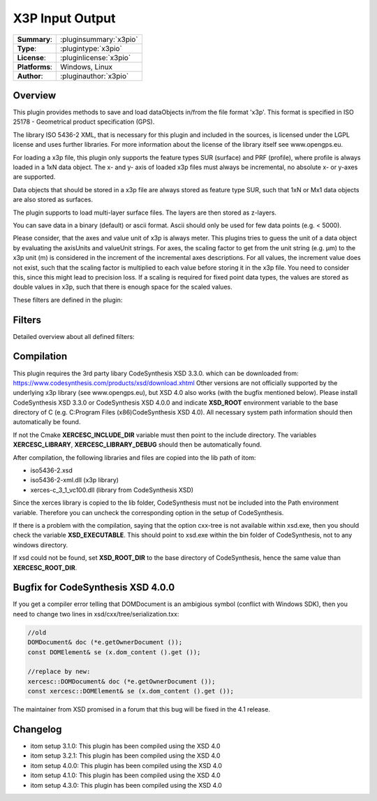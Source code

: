 ===================
 X3P Input Output
===================

=============== ========================================================================================================
**Summary**:    :pluginsummary:`x3pio`
**Type**:       :plugintype:`x3pio`
**License**:    :pluginlicense:`x3pio`
**Platforms**:  Windows, Linux
**Author**:     :pluginauthor:`x3pio`
=============== ========================================================================================================

Overview
========

This plugin provides methods to save and load dataObjects in/from the file format 'x3p'.
This format is specified in ISO 25178 - Geometrical product specification (GPS).

The library ISO 5436-2 XML, that is necessary for this plugin and included in the sources,
is licensed under the LGPL license and uses further libraries. For more information about the license
of the library itself see www.opengps.eu.

For loading a x3p file, this plugin only supports the feature types SUR (surface) and PRF (profile), where profile
is always loaded in a 1xN data object. The x- and y- axis of loaded x3p files must always be incremental, no absolute x-
or y-axes are supported.

Data objects that should be stored in a x3p file are always stored as feature type SUR, such that 1xN or Mx1 data objects
are also stored as surfaces.

The plugin supports to load multi-layer surface files. The layers are then stored as z-layers.

You can save data in a binary (default) or ascii format. Ascii should only be used for few data points (e.g. < 5000).

Please consider, that the axes and value unit of x3p is always meter. This plugins tries to guess the unit of a data object
by evaluating the axisUnits and valueUnit strings. For axes, the scaling factor to get from the unit string (e.g. µm) to
the x3p unit (m) is considered in the increment of the incremental axes descriptions. For all values, the increment value does
not exist, such that the scaling factor is multiplied to each value before storing it in the x3p file. You need to consider this,
since this might lead to precision loss. If a scaling is required for fixed point data types, the values are stored as double values
in x3p, such that there is enough space for the scaled values.

These filters are defined in the plugin:

.. pluginfilterlist::
    :plugin: x3pio
    :overviewonly:

Filters
==============

Detailed overview about all defined filters:

.. pluginfilterlist::
    :plugin: x3pio

Compilation
===============

This plugin requires the 3rd party libary CodeSynthesis XSD 3.3.0. which can be downloaded from:
https://www.codesynthesis.com/products/xsd/download.xhtml
Other versions are not officially supported by the underlying x3p library (see www.opengps.eu), but XSD 4.0 also works (with the bugfix mentioned below).
Please install CodeSynthesis XSD 3.3.0 or CodeSynthesis XSD 4.0.0 and indicate **XSD_ROOT** environment variable
to the base directory of C (e.g. C:\Program Files (x86)\CodeSynthesis XSD 4.0).
All necessary system path information should then automatically be found.

If not the Cmake **XERCESC_INCLUDE_DIR** variable must then point to the include directory.
The variables **XERCESC_LIBRARY**, **XERCESC_LIBRARY_DEBUG** should then be automatically found.

After compilation, the following libraries and files are copied into the lib path of itom:

* iso5436-2.xsd
* iso5436-2-xml.dll (x3p library)
* xerces-c_3_1_vc100.dll (library from CodeSynthesis XSD)

Since the xerces library is copied to the lib folder, CodeSynthesis must not be included into the Path environment variable. Therefore you can uncheck
the corresponding option in the setup of CodeSynthesis.

If there is a problem with the compilation, saying that the option cxx-tree is not available within xsd.exe, then you should check the variable **XSD_EXECUTABLE**.
This should point to xsd.exe within the bin folder of CodeSynthesis, not to any windows directory.

If xsd could not be found, set **XSD_ROOT_DIR** to the base directory of CodeSynthesis, hence the same value than **XERCESC_ROOT_DIR**.

Bugfix for CodeSynthesis XSD 4.0.0
=====================================

If you get a compiler error telling that DOMDocument is an ambigious symbol (conflict with Windows SDK), then you need to change two lines in xsd/cxx/tree/serialization.txx:

.. code-block:: c++

    //old
    DOMDocument& doc (*e.getOwnerDocument ());
    const DOMElement& se (x.dom_content ().get ());

    //replace by new:
    xercesc::DOMDocument& doc (*e.getOwnerDocument ());
    const xercesc::DOMElement& se (x.dom_content ().get ());

The maintainer from XSD promised in a forum that this bug will be fixed in the 4.1 release.

Changelog
=========

* itom setup 3.1.0: This plugin has been compiled using the XSD 4.0
* itom setup 3.2.1: This plugin has been compiled using the XSD 4.0
* itom setup 4.0.0: This plugin has been compiled using the XSD 4.0
* itom setup 4.1.0: This plugin has been compiled using the XSD 4.0
* itom setup 4.3.0: This plugin has been compiled using the XSD 4.0
